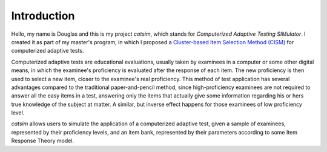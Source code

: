 .. 
  image:: https://travis-ci.org/douglasrizzo/catsim.svg?branch=master

Introduction
------------

Hello, my name is Douglas and this is my project *catsim*, which stands for *Computerized Adaptive Testing SIMulator*. I created it as part of my master's program, in which I proposed a `Cluster-based Item Selection Method (CISM) <https://www.researchgate.net/publication/283944553_Metodologia_de_seleo_de_itens_em_Testes_Adaptativos_Informatizados_baseada_em_Agrupamento_por_Similaridade>`_ for computerized adaptive tests.

Computerized adaptive tests are educational evaluations, usually taken by examinees in a computer or some other digital means, in which the examinee's proficiency is evaluated after the response of each item. The new proficiency is then used to select a new item, closer to the examinee's real proficiency. This method of test application has several advantages compared to the traditional paper-and-pencil method, since high-proficiency examinees are not required to answer all the easy items in a test, answering only the items that actually give some information regarding his or hers true knowledge of the subject at matter. A similar, but inverse effect happens for those examinees of low proficiency level.

*catsim* allows users to simulate the application of a computerized adaptive test, given a sample of examinees, represented by their proficiency levels, and an item bank, represented by their parameters according to some Item Response Theory model.
